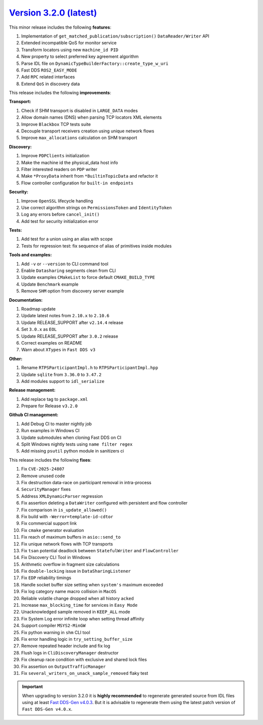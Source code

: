 `Version 3.2.0 (latest) <https://fast-dds.docs.eprosima.com/en/v3.2.0/index.html>`_
^^^^^^^^^^^^^^^^^^^^^^^^^^^^^^^^^^^^^^^^^^^^^^^^^^^^^^^^^^^^^^^^^^^^^^^^^^^^^^^^^^^

This minor release includes the following **features**:

#. Implementation of ``get_matched_publication/subscription()`` ``DataReader/Writer`` API
#. Extended incompatible QoS for monitor service
#. Transform locators using new ``machine_id PID``
#. New property to select preferred key agreement algorithm
#. Parse IDL file on ``DynamicTypeBuilderFactory::create_type_w_uri``
#. Fast DDS ``ROS2_EASY_MODE``
#. Add ``RPC`` related interfaces
#. Extend ``QoS`` in discovery data

This release includes the following **improvements**:

**Transport:**

#. Check if SHM transport is disabled in ``LARGE_DATA`` modes
#. Allow domain names (DNS) when parsing TCP locators XML elements
#. Improve ``Blackbox`` TCP tests suite
#. Decouple transport receivers creation using unique network flows
#. Improve ``max_allocations`` calculation on SHM transport

**Discovery:**

#. Improve ``PDPClients`` initialization
#. Make the machine id the physical_data host info
#. Filter interested readers on ``PDP`` writer
#. Make ``*ProxyData`` inherit from ``*BuiltinTopicData`` and refactor it
#. Flow controller configuration for ``built-in endpoints``

**Security:**

#. Improve ``OpenSSL`` lifecycle handling
#. Use correct algorithm strings on ``PermissionsToken`` and ``IdentityToken``
#. Log any errors before ``cancel_init()``
#. Add test for security initialization error

**Tests:**

#. Add test for a union using an alias with scope
#. Tests for regression test: fix sequence of alias of primitives inside modules

**Tools and examples:**

#. Add ``-v`` or ``--version`` to CLI command tool
#. Enable ``Datasharing`` segments clean from CLI
#. Update examples ``CMakeList`` to force default ``CMAKE_BUILD_TYPE``
#. Update ``Benchmark`` example
#. Remove ``SHM`` option from discovery server example

**Documentation:**

#. Roadmap update
#. Update latest notes from ``2.10.x`` to ``2.10.6``
#. Update RELEASE_SUPPORT after ``v2.14.4`` release
#. Set ``3.0.x`` as ``EOL``
#. Update RELEASE_SUPPORT after ``3.0.2`` release
#. Correct examples on README
#. Warn about ``XTypes`` in ``Fast DDS v3``

**Other:**

#. Rename ``RTPSParticipantImpl.h`` to ``RTPSParticipantImpl.hpp``
#. Update ``sqlite`` from ``3.36.0`` to ``3.47.2``
#. Add modules support to ``idl_serialize``

**Release management:**

#. Add replace tag to ``package.xml``
#. Prepare for Release ``v3.2.0``

**Github CI management:**

#. Add Debug CI to master nightly job
#. Run examples in Windows CI
#. Update submodules when cloning Fast DDS on CI
#. Split Windows nightly tests using ``name filter regex``
#. Add missing ``psutil`` python module in sanitizers ci

This release includes the following **fixes**:

#. Fix ``CVE-2025-24807``
#. Remove unused code
#. Fix destruction data-race on participant removal in intra-process
#. ``SecurityManager`` fixes
#. Address ``XMLDynamicParser`` regression
#. Fix assertion deleting a ``DataWriter`` configured with persistent and flow controller
#. Fix comparison in ``is_update_allowed()``
#. Fix build with ``-Werror=template-id-cdtor``
#. Fix commercial support link
#. Fix ``cmake`` generator evaluation
#. Fix reach of maximum buffers in ``asio::send_to``
#. Fix unique network flows with TCP transports
#. Fix ``tsan`` potential deadlock between ``StatefulWriter`` and ``FlowController``
#. Fix Discovery CLI Tool in Windows
#. Arithmetic overflow in fragment size calculations
#. Fix ``double-locking`` issue in ``DataSharingListener``
#. Fix ``EDP`` reliability timings
#. Handle socket buffer size setting when ``system's`` maximum exceeded
#. Fix log category name macro collision in ``MacOS``
#. Reliable volatile change dropped when all history ``acked``
#. Increase ``max_blocking_time`` for services in ``Easy Mode``
#. Unacknowledged sample removed in ``KEEP_ALL`` mode
#. Fix System Log error infinite loop when setting thread affinity
#. Support compiler ``MSYS2-MinGW``
#. Fix python warning in ``shm`` CLI tool
#. Fix error handling logic in ``try_setting_buffer_size``
#. Remove repeated header include and fix log
#. Flush logs in ``CliDiscoveryManager`` destructor
#. Fix cleanup race condition with exclusive and shared lock files
#. Fix assertion on ``OutputTrafficManager``
#. Fix ``several_writers_on_unack_sample_removed`` flaky test

.. important::

    When upgrading to version 3.2.0 it is **highly recommended** to regenerate generated source from IDL files
    using at least `Fast DDS-Gen v4.0.3 <https://github.com/eProsima/Fast-DDS-Gen/releases/tag/v4.0.4>`_.
    But it is advisable to regenerate them using the latest patch version of ``Fast DDS-Gen v4.0.x``.

